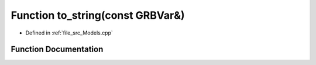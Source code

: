 .. _exhale_function__models_8cpp_1aea048442ba1b089376473071654d3358:

Function to_string(const GRBVar&)
=================================

- Defined in :ref:`file_src_Models.cpp`


Function Documentation
----------------------


.. doxygenfunction:: to_string(const GRBVar&)
